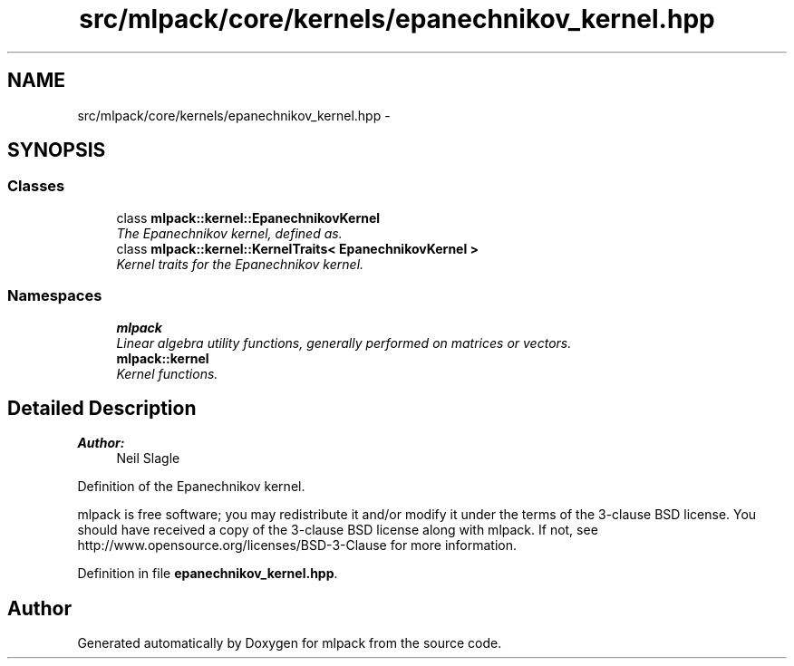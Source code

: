 .TH "src/mlpack/core/kernels/epanechnikov_kernel.hpp" 3 "Sat Mar 25 2017" "Version master" "mlpack" \" -*- nroff -*-
.ad l
.nh
.SH NAME
src/mlpack/core/kernels/epanechnikov_kernel.hpp \- 
.SH SYNOPSIS
.br
.PP
.SS "Classes"

.in +1c
.ti -1c
.RI "class \fBmlpack::kernel::EpanechnikovKernel\fP"
.br
.RI "\fIThe Epanechnikov kernel, defined as\&. \fP"
.ti -1c
.RI "class \fBmlpack::kernel::KernelTraits< EpanechnikovKernel >\fP"
.br
.RI "\fIKernel traits for the Epanechnikov kernel\&. \fP"
.in -1c
.SS "Namespaces"

.in +1c
.ti -1c
.RI " \fBmlpack\fP"
.br
.RI "\fILinear algebra utility functions, generally performed on matrices or vectors\&. \fP"
.ti -1c
.RI " \fBmlpack::kernel\fP"
.br
.RI "\fIKernel functions\&. \fP"
.in -1c
.SH "Detailed Description"
.PP 

.PP
\fBAuthor:\fP
.RS 4
Neil Slagle
.RE
.PP
Definition of the Epanechnikov kernel\&.
.PP
mlpack is free software; you may redistribute it and/or modify it under the terms of the 3-clause BSD license\&. You should have received a copy of the 3-clause BSD license along with mlpack\&. If not, see http://www.opensource.org/licenses/BSD-3-Clause for more information\&. 
.PP
Definition in file \fBepanechnikov_kernel\&.hpp\fP\&.
.SH "Author"
.PP 
Generated automatically by Doxygen for mlpack from the source code\&.
